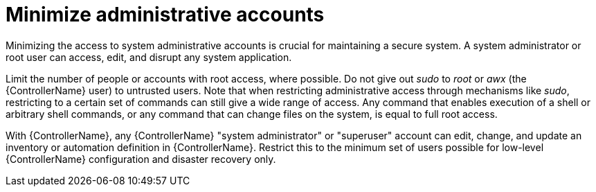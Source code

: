 :_mod-docs-content-type: CONCEPT

[id="controller-minimize-administrative-accounts"]

= Minimize administrative accounts

[role="_abstract"]
Minimizing the access to system administrative accounts is crucial for maintaining a secure system. 
A system administrator or root user can access, edit, and disrupt any system application. 

Limit the number of people or accounts with root access, where possible. 
Do not give out _sudo_ to _root_ or _awx_ (the {ControllerName} user) to untrusted users. 
Note that when restricting administrative access through mechanisms like _sudo_, restricting to a certain set of commands can still give a wide range of access. 
Any command that enables execution of a shell or arbitrary shell commands, or any command that can change files on the system, is equal to full root access.

With {ControllerName}, any {ControllerName} "system administrator" or "superuser" account can edit, change, and update an inventory or automation definition in {ControllerName}. 
Restrict this to the minimum set of users possible for low-level {ControllerName} configuration and disaster recovery only.
